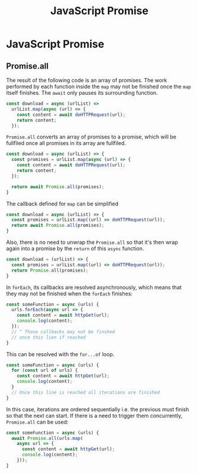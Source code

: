#+title: JavaScript Promise

* JavaScript Promise

** Promise.all

The result of the following code is an array of promises. The work performed by
each function inside the ~map~ may not be finished once the ~map~ itself
finishes. The ~await~ only pauses its surrounding function.

#+BEGIN_SRC js
const download = async (urlList) =>
  urlList.map(async (url) => {
    const content = await doHTTPRequest(url);
    return content;
  });
#+END_SRC

~Promise.all~ converts an array of promises to a promise, which will be
fullfiled once all promises in its array are fullfiled.

#+BEGIN_SRC js
const download = async (urlList) => {
  const promises = urlList.map(async (url) => {
    const content = await doHTTPRequest(url);
    return content;
  });

  return await Promise.all(promises);
}
#+END_SRC

The callback defined for ~map~ can be simplified

#+BEGIN_SRC js
const download = async (urlList) => {
  const promises = urlList.map((url) => doHTTPRequest(url));
  return await Promise.all(promises);
}
#+END_SRC

Also, there is no need to unwrap the ~Promise.all~ so that it's then wrap again
into a promise by the ~return~ of this ~async~ function.

#+BEGIN_SRC js
const download = (urlList) => {
  const promises = urlList.map((url) => doHTTPRequest(url));
  return Promise.all(promises);
}
#+END_SRC

In ~forEach~, its callbacks are resolved asynchronously, which means that they
may not be finished when the ~forEach~ finishes:

#+BEGIN_SRC js
const someFunction = async (urls) {
  urls.forEach(async url => {
    const content = await httpGet(url);
    console.log(content);
  });
  // ^ Those callbacks may not be finshed
  // once this lien if reached
}
#+END_SRC

This can be resolved with the ~for...of~ loop.

#+BEGIN_SRC js
const someFunction = async (urls) {
  for (const url of urls) {
    const content = await httpGet(url);
    console.log(content);
  }
  // Once this line is reached all iterations are finished
}
#+END_SRC

In this case, iterations are ordered sequentially i.e. the previous must finish
so that the next can start. If there is a need to trigger them concurrently,
~Promise.all~ can be used:

#+BEGIN_SRC js
const someFunction = async (urls) {
  await Promise.all(urls.map(
    async url => {
      const content = await httpGet(url);
      console.log(content);
    }));
}
#+END_SRC
